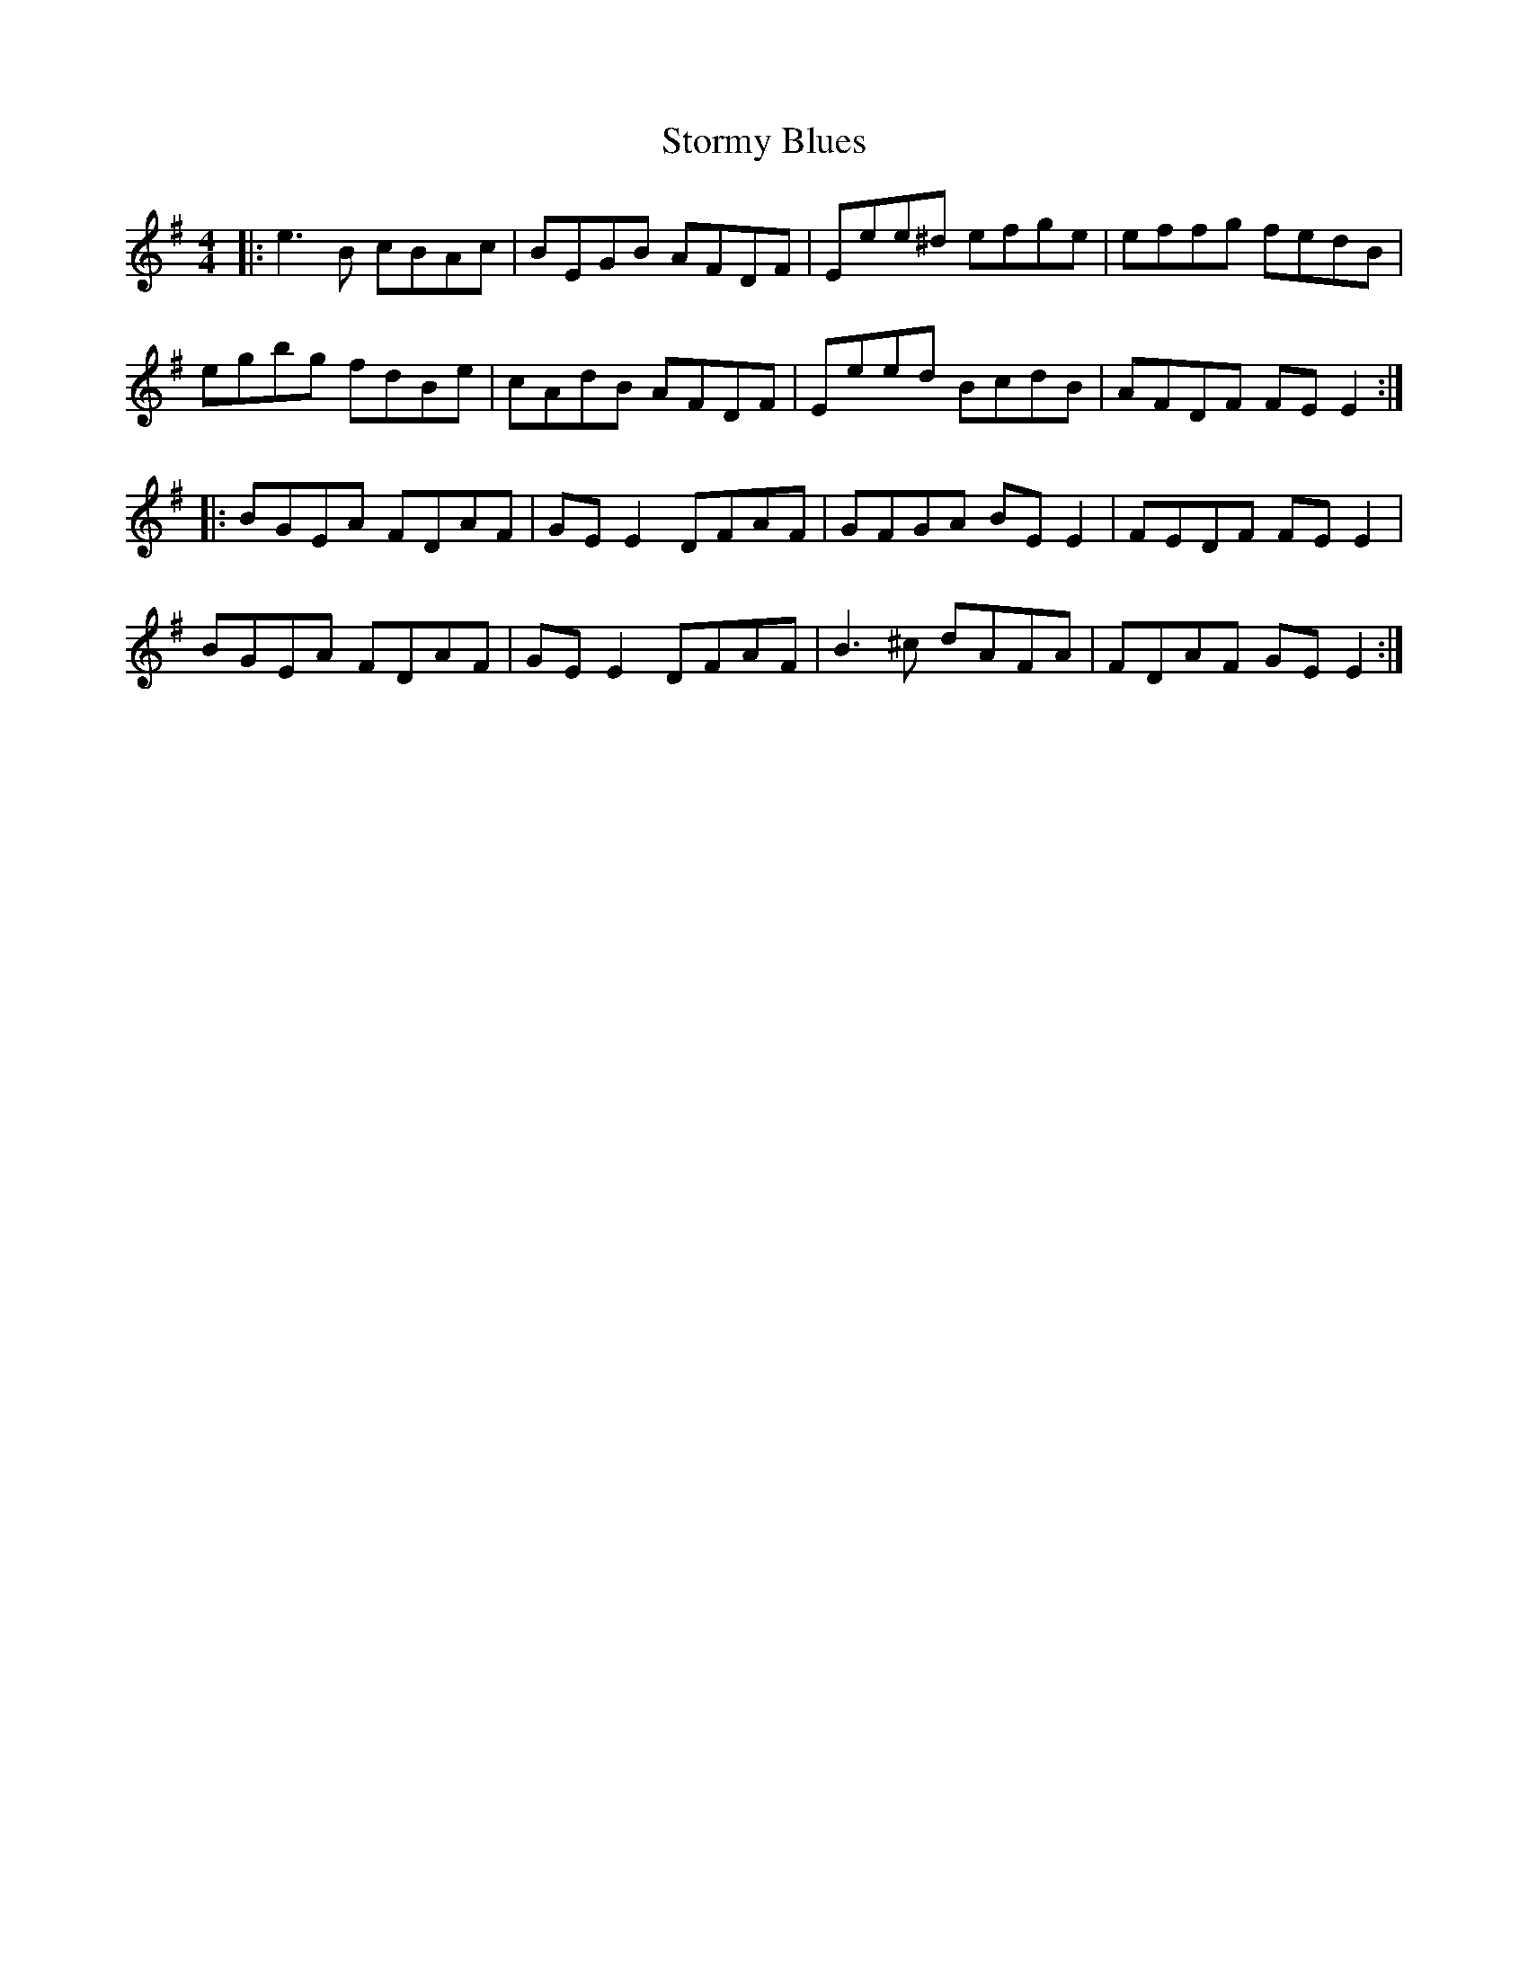 X: 38641
T: Stormy Blues
R: reel
M: 4/4
K: Eminor
|:e3B cBAc|BEGB AFDF|Eee^d efge|effg fedB|
egbg fdBe|cAdB AFDF|Eeed BcdB|AFDF FE E2:|
|:BGEA FDAF|GE E2 DFAF|GFGA BE E2|FEDF FE E2|
BGEA FDAF|GE E2 DFAF|B3^c dAFA|FDAF GE E2:|

